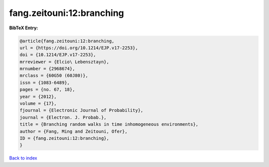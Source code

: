 fang.zeitouni:12:branching
==========================

.. :cite:t:`fang.zeitouni:12:branching`

.. bibliography:: ../../All.bib

**BibTeX Entry:**

.. code-block:: bibtex

   @article{fang.zeitouni:12:branching,
   url = {https://doi.org/10.1214/EJP.v17-2253},
   doi = {10.1214/EJP.v17-2253},
   mrreviewer = {Elcio\ Lebensztayn},
   mrnumber = {2968674},
   mrclass = {60G50 (60J80)},
   issn = {1083-6489},
   pages = {no. 67, 18},
   year = {2012},
   volume = {17},
   fjournal = {Electronic Journal of Probability},
   journal = {Electron. J. Probab.},
   title = {Branching random walks in time inhomogeneous environments},
   author = {Fang, Ming and Zeitouni, Ofer},
   ID = {fang.zeitouni:12:branching},
   }

`Back to index <../index>`_
